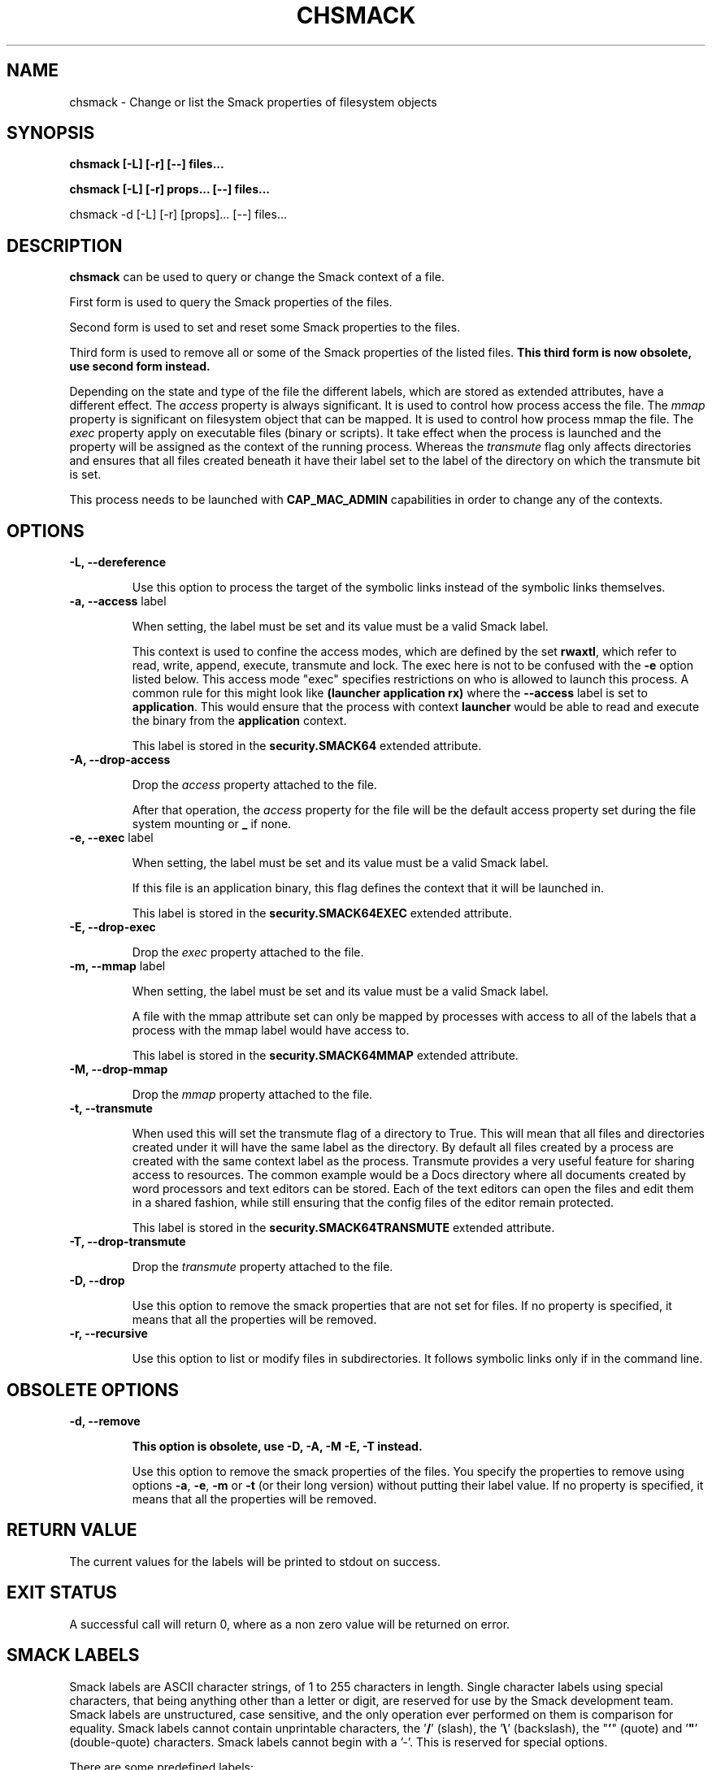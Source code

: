 '\" t
.\" This file is part of libsmack
.\" Copyright (C) 2012 Intel Corporation
.\"
.\" This library is free software; you can redistribute it and/or
.\" modify it under the terms of the GNU Lesser General Public License
.\" version 2.1 as published by the Free Software Foundation.
.\"
.\" This library is distributed in the hope that it will be useful, but
.\" WITHOUT ANY WARRANTY; without even the implied warranty of
.\" MERCHANTABILITY or FITNESS FOR A PARTICULAR PURPOSE. See the GNU
.\" Lesser General Public License for more details.
.\"
.\" You should have received a copy of the GNU Lesser General Public
.\" License along with this library; if not, write to the Free Software
.\" Foundation, Inc., 51 Franklin St, Fifth Floor, Boston, MA
.\" 02110-1301 USA
.\"
.TH "CHSMACK" "8" "03/05/2012" "smack-utils 1\&.0"

.SH NAME

chsmack \- Change or list the Smack properties of filesystem objects

.SH SYNOPSIS 

.B chsmack [-L] [-r] [--] files...

.B chsmack [-L] [-r] props... [--] files...

chsmack -d [-L] [-r] [props]... [--] files...

.SH DESCRIPTION

\fBchsmack\fR can be used to query or change the Smack context of a file.

First form is used to query the Smack properties of the files.

Second form is used to set and reset some Smack properties to the files.

Third form is used to remove all or some of the Smack properties of the
listed files.
\fBThis third form is now obsolete, use second form instead.\fR

Depending on the state and type of the file the different labels,
which are stored as extended attributes, have a different effect.
The \fIaccess\fR property is always significant. 
It is used to control how process access the file.  
The \fImmap\fR property is significant on filesystem object that can be mapped.
It is used to control how process mmap the file.  
The \fIexec\fR property apply on executable files (binary or scripts).
It take effect when the process is launched and the property
will be assigned as the context of the running process.
Whereas the \fItransmute\fR flag only affects directories and
ensures that all files created beneath it have their label set to
the label of the directory on which the transmute bit is set.

This process needs to be launched with \fBCAP_MAC_ADMIN\fR capabilities
in order to change any of the contexts.

.SH OPTIONS

.TP
.B -L, --dereference

Use this option to process the target of the symbolic links instead of the
symbolic links themselves.

.TP
.B -a, --access \fRlabel

When setting, the label must be set and its value must be a valid
Smack label.

This context is used to confine the access modes, which are defined by the
set \fBrwaxtl\fR, which refer to read, write, append, execute, transmute 
and lock.
The exec here is not to be confused with the \fB\-e\fR option listed below.
This access mode "exec" specifies restrictions on who is allowed
to launch this process. 
A common rule for this might look like \fB(launcher application rx)\fR
where the \fB\-\-access\fR label is set to \fBapplication\fR.
This would ensure that the process with context \fBlauncher\fR would be able
to read and execute the binary from the \fBapplication\fR context.

This label is stored in the \fBsecurity.SMACK64\fR extended attribute.

.TP
.B -A, --drop-access

Drop the \fIaccess\fR property attached to the file.

After that operation, the \fIaccess\fR property for the file
will be the default access property set during the file system
mounting or \fB_\fR if none.

.TP
.B -e, --exec \fRlabel

When setting, the label must be set and its value must be a valid
Smack label.

If this file is an application binary, this flag defines the context that
it will be launched in.

This label is stored in the \fBsecurity.SMACK64EXEC\fR extended attribute.

.TP
.B -E, --drop-exec

Drop the \fIexec\fR property attached to the file.

.TP
.B -m, --mmap \fRlabel

When setting, the label must be set and its value must be a valid
Smack label.

A file with the mmap attribute set can only be mapped by processes with
access to all of the labels that a process with the mmap label would have
access to.

This label is stored in the \fBsecurity.SMACK64MMAP\fR extended attribute.

.TP
.B -M, --drop-mmap

Drop the \fImmap\fR property attached to the file.

.TP
.B -t, --transmute

When used this will set the transmute flag of a directory to True.
This will mean that all files and directories created under it will have
the same label as the directory.
By default all files created by a process are created with the same context
label as the process.
Transmute provides a very useful feature for sharing access to resources.
The common example would be a Docs directory where all documents created by
word processors and text editors can be stored.
Each of the text editors can open the files and edit them in a shared fashion,
while still ensuring that the config files of the editor remain protected.

This label is stored in the \fBsecurity.SMACK64TRANSMUTE\fR extended attribute.

.TP
.B -T, --drop-transmute

Drop the \fItransmute\fR property attached to the file.

.TP
.B -D, --drop

Use this option to remove the smack properties that are not set for files.
If no property is specified, it means that all the properties will
be removed.

.TP
.B -r, --recursive

Use this option to list or modify files in subdirectories.
It follows symbolic links only if in the command line.

.SH OBSOLETE OPTIONS

.TP
.B -d, --remove

\fBThis option is obsolete, use -D, -A, -M -E, -T instead.\fR

Use this option to remove the smack properties of the files.
You specify the properties to remove using options \fB-a\fR, \fB-e\fR,
\fB-m\fR or \fB-t\fR (or their long version) without putting their label
value.
If no property is specified, it means that all the properties will
be removed.

.SH RETURN VALUE

The current values for the labels will be printed to stdout on success.

.SH EXIT STATUS

A successful call will return 0, where as a non zero value will be
returned on error.

.SH "SMACK LABELS"

Smack labels are ASCII character strings, of 1 to 255 characters in
length. Single character labels using special characters, that being anything
other than a letter or digit, are reserved for use by the Smack development
team. Smack labels are unstructured, case sensitive, and the only operation
ever performed on them is comparison for equality. Smack labels cannot
contain unprintable characters, the '\fB/\fR' (slash), the '\fB\\\fR'
(backslash), the "\fB'\fR" (quote) and '\fB"\fR' (double-quote) characters.
Smack labels cannot begin with a '-'. This is reserved for special options.

There are some predefined labels:

-	\fB_\fR 	Pronounced "floor", a single underscore character.

-	\fB^\fR 	Pronounced "hat", a single circumflex character.

-	\fB*\fR 	Pronounced "star", a single asterisk character.

-	\fB?\fR 	Pronounced "huh", a single question mark character.

-	\fB@\fR 	Pronounced "web", a single at sign character.

.SH EXAMPLES

Here are some examples that may be useful.

.EX
chsmack -aUser -D file1 file2
.EE

This command set the Smack \fIaccess\fR property to \fIUser\fR and
drop any other Smack properties for the files \fIfile1\fR and \fIfile2\fR.

.EX
chsmack -E -a Nobody file3
.EE

This command set the Smack \fIaccess\fR property to \fINobody\fR and
drops the \fIexec\fR property for the file \fIfile3\fR.

.SH "SEE ALSO"

smackcipso(8), smackctl(8), smackload(8)

